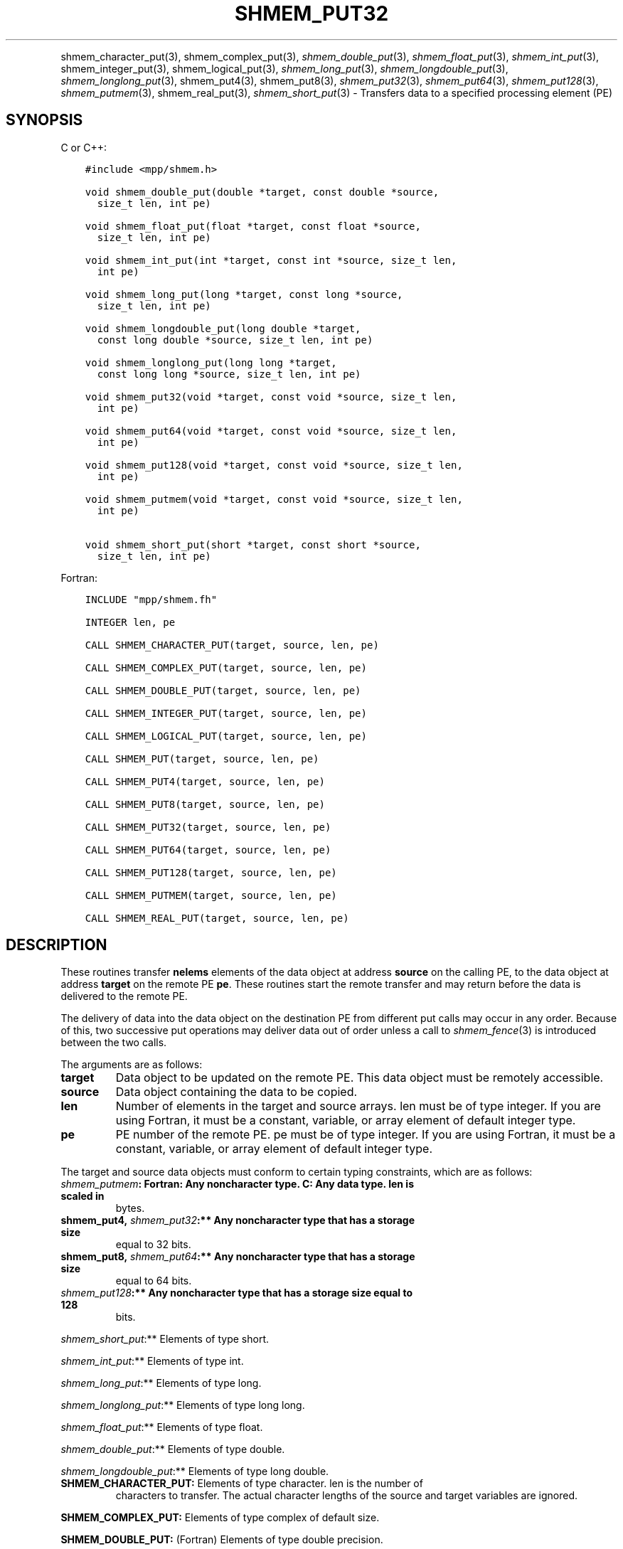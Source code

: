 .\" Man page generated from reStructuredText.
.
.TH "SHMEM_PUT32" "3" "Nov 15, 2024" "" "Open MPI"
.
.nr rst2man-indent-level 0
.
.de1 rstReportMargin
\\$1 \\n[an-margin]
level \\n[rst2man-indent-level]
level margin: \\n[rst2man-indent\\n[rst2man-indent-level]]
-
\\n[rst2man-indent0]
\\n[rst2man-indent1]
\\n[rst2man-indent2]
..
.de1 INDENT
.\" .rstReportMargin pre:
. RS \\$1
. nr rst2man-indent\\n[rst2man-indent-level] \\n[an-margin]
. nr rst2man-indent-level +1
.\" .rstReportMargin post:
..
.de UNINDENT
. RE
.\" indent \\n[an-margin]
.\" old: \\n[rst2man-indent\\n[rst2man-indent-level]]
.nr rst2man-indent-level -1
.\" new: \\n[rst2man-indent\\n[rst2man-indent-level]]
.in \\n[rst2man-indent\\n[rst2man-indent-level]]u
..
.INDENT 0.0
.INDENT 3.5
.UNINDENT
.UNINDENT
.sp
shmem_character_put(3), shmem_complex_put(3),
\fI\%shmem_double_put\fP(3), \fI\%shmem_float_put\fP(3), \fI\%shmem_int_put\fP(3),
shmem_integer_put(3), shmem_logical_put(3),
\fI\%shmem_long_put\fP(3), \fI\%shmem_longdouble_put\fP(3),
\fI\%shmem_longlong_put\fP(3), shmem_put4(3), shmem_put8(3),
\fI\%shmem_put32\fP(3), \fI\%shmem_put64\fP(3), \fI\%shmem_put128\fP(3),
\fI\%shmem_putmem\fP(3), shmem_real_put(3), \fI\%shmem_short_put\fP(3) \-
Transfers data to a specified processing element (PE)
.SH SYNOPSIS
.sp
C or C++:
.INDENT 0.0
.INDENT 3.5
.sp
.nf
.ft C
#include <mpp/shmem.h>

void shmem_double_put(double *target, const double *source,
  size_t len, int pe)

void shmem_float_put(float *target, const float *source,
  size_t len, int pe)

void shmem_int_put(int *target, const int *source, size_t len,
  int pe)

void shmem_long_put(long *target, const long *source,
  size_t len, int pe)

void shmem_longdouble_put(long double *target,
  const long double *source, size_t len, int pe)

void shmem_longlong_put(long long *target,
  const long long *source, size_t len, int pe)

void shmem_put32(void *target, const void *source, size_t len,
  int pe)

void shmem_put64(void *target, const void *source, size_t len,
  int pe)

void shmem_put128(void *target, const void *source, size_t len,
  int pe)

void shmem_putmem(void *target, const void *source, size_t len,
  int pe)

void shmem_short_put(short *target, const short *source,
  size_t len, int pe)
.ft P
.fi
.UNINDENT
.UNINDENT
.sp
Fortran:
.INDENT 0.0
.INDENT 3.5
.sp
.nf
.ft C
INCLUDE "mpp/shmem.fh"

INTEGER len, pe

CALL SHMEM_CHARACTER_PUT(target, source, len, pe)

CALL SHMEM_COMPLEX_PUT(target, source, len, pe)

CALL SHMEM_DOUBLE_PUT(target, source, len, pe)

CALL SHMEM_INTEGER_PUT(target, source, len, pe)

CALL SHMEM_LOGICAL_PUT(target, source, len, pe)

CALL SHMEM_PUT(target, source, len, pe)

CALL SHMEM_PUT4(target, source, len, pe)

CALL SHMEM_PUT8(target, source, len, pe)

CALL SHMEM_PUT32(target, source, len, pe)

CALL SHMEM_PUT64(target, source, len, pe)

CALL SHMEM_PUT128(target, source, len, pe)

CALL SHMEM_PUTMEM(target, source, len, pe)

CALL SHMEM_REAL_PUT(target, source, len, pe)
.ft P
.fi
.UNINDENT
.UNINDENT
.SH DESCRIPTION
.sp
These routines transfer \fBnelems\fP elements of the data object at
address \fBsource\fP on the calling PE, to the data object at address
\fBtarget\fP on the remote PE \fBpe\fP\&. These routines start the remote
transfer and may return before the data is delivered to the remote PE.
.sp
The delivery of data into the data object on the destination PE from
different put calls may occur in any order. Because of this, two
successive put operations may deliver data out of order unless a call to
\fI\%shmem_fence\fP(3) is introduced between the two calls.
.sp
The arguments are as follows:
.INDENT 0.0
.TP
.B target
Data object to be updated on the remote PE. This data object must be
remotely accessible.
.TP
.B source
Data object containing the data to be copied.
.TP
.B len
Number of elements in the target and source arrays. len must be of
type integer. If you are using Fortran, it must be a constant,
variable, or array element of default integer type.
.TP
.B pe
PE number of the remote PE. pe must be of type integer. If you are
using Fortran, it must be a constant, variable, or array element of
default integer type.
.UNINDENT
.sp
The target and source data objects must conform to certain typing
constraints, which are as follows:
.INDENT 0.0
.TP
.B \fI\%shmem_putmem\fP: Fortran: Any noncharacter type. C: Any data type. len is scaled in
bytes.
.TP
.B shmem_put4, \fI\%shmem_put32\fP:** Any noncharacter type that has a storage size
equal to 32 bits.
.TP
.B shmem_put8, \fI\%shmem_put64\fP:** Any noncharacter type that has a storage size
equal to 64 bits.
.TP
.B \fI\%shmem_put128\fP:** Any noncharacter type that has a storage size equal to 128
bits.
.UNINDENT
.sp
\fI\%shmem_short_put\fP:** Elements of type short.
.sp
\fI\%shmem_int_put\fP:** Elements of type int.
.sp
\fI\%shmem_long_put\fP:** Elements of type long.
.sp
\fI\%shmem_longlong_put\fP:** Elements of type long long.
.sp
\fI\%shmem_float_put\fP:** Elements of type float.
.sp
\fI\%shmem_double_put\fP:** Elements of type double.
.sp
\fI\%shmem_longdouble_put\fP:** Elements of type long double.
.INDENT 0.0
.TP
\fBSHMEM_CHARACTER_PUT:\fP Elements of type character. len is the number of
characters to transfer. The actual character lengths of the source
and target variables are ignored.
.UNINDENT
.sp
\fBSHMEM_COMPLEX_PUT:\fP Elements of type complex of default size.
.sp
\fBSHMEM_DOUBLE_PUT:\fP (Fortran) Elements of type double precision.
.sp
\fBSHMEM_INTEGER_PUT:\fP Elements of type integer.
.sp
\fBSHMEM_LOGICAL_PUT:\fP Elements of type logical.
.INDENT 0.0
.TP
\fBSHMEM_REAL_PUT:\fP Elements of type real.
If you are using Fortran, data types must be of default size. For
example, a real variable must be declared as REAL, REAL*4, or
REAL(KIND=4).
.UNINDENT
.SH EXAMPLES
.sp
The following shmem_put example is for C/C++ programs:
.INDENT 0.0
.INDENT 3.5
.sp
.nf
.ft C
#include <stdio.h>
#include <mpp/shmem.h>

main()
{
  long source[10] = { 1, 2, 3, 4, 5, 6, 7, 8, 9, 10 };
  static long target[10];
  shmem_init();

  if (shmem_my_pe() == 0) {
    /* put 10 words into target on PE 1 */
    shmem_long_put(target, source, 10, 1);
  }
  shmem_barrier_all();  /* sync sender and receiver */
  if (shmem_my_pe() == 1)
    shmem_udcflush();  /* not required on Altix systems */
  printf("target[0] on PE %d is %d\en", shmem_my_pe(), target[0]);
}
.ft P
.fi
.UNINDENT
.UNINDENT
.sp
\fBSEE ALSO:\fP
.INDENT 0.0
.INDENT 3.5
\fIintro_shmem\fP(3) \fIshmem_iput\fP(3) \fIshmem_quiet\fP(3)
.UNINDENT
.UNINDENT
.SH COPYRIGHT
2003-2024, The Open MPI Community
.\" Generated by docutils manpage writer.
.
